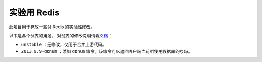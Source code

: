 实验用 Redis 
===================

此项目用于存放一些对 Redis 的实验性修改。

以下是各个分支的用途，
对分支的修改说明请看\ `文档 <https://github.com/huangz1990/experiment-redis/wiki>`_\ ：

- ``unstable`` ：无修改，仅用于合并上游代码。

- ``2013.9.9-dbnum`` ：添加 ``dbnum`` 命令，该命令可以返回客户端当前所使用数据库的号码。

